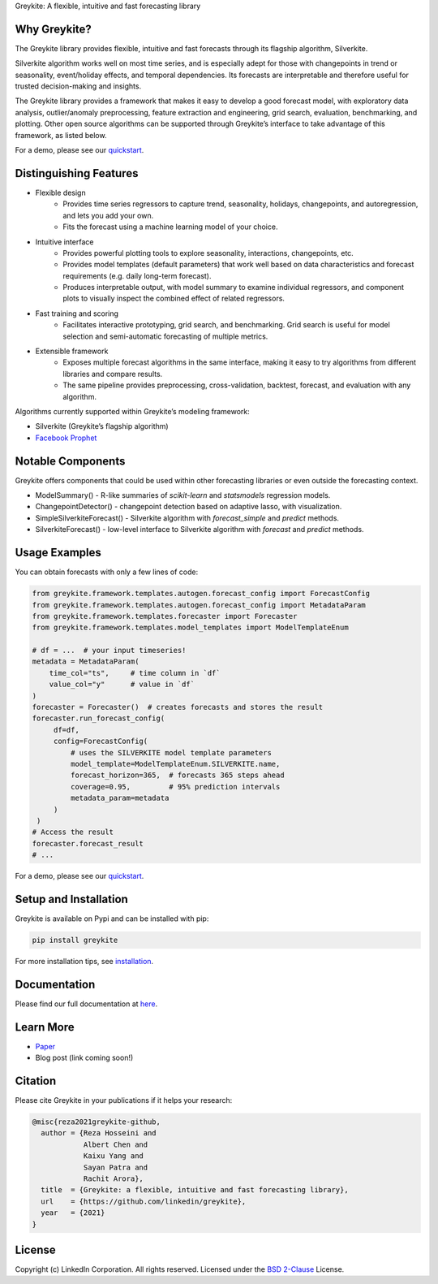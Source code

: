 ﻿Greykite: A flexible, intuitive and fast forecasting library

.. raw:: html
   <embed>
   <img src="/LOGO-C8.png" width="300" height="200">
   </embed>

Why Greykite?
-------------

The Greykite library provides flexible, intuitive and fast forecasts through its flagship algorithm, Silverkite.

Silverkite algorithm works well on most time series, and is especially adept for those with changepoints in trend or seasonality,
event/holiday effects, and temporal dependencies.
Its forecasts are interpretable and therefore useful for trusted decision-making and insights.

The Greykite library provides a framework that makes it easy to develop a good forecast model,
with exploratory data analysis, outlier/anomaly preprocessing, feature extraction and engineering, grid search,
evaluation, benchmarking, and plotting.
Other open source algorithms can be supported through Greykite’s interface to take advantage of this framework,
as listed below.

For a demo, please see our `quickstart <https://linkedin.github.io/greykite/get_started>`_.

Distinguishing Features
-----------------------

* Flexible design
    * Provides time series regressors to capture trend, seasonality, holidays,
      changepoints, and autoregression, and lets you add your own.
    * Fits the forecast using a machine learning model of your choice.
* Intuitive interface
    * Provides powerful plotting tools to explore seasonality, interactions, changepoints, etc.
    * Provides model templates (default parameters) that work well based on
      data characteristics and forecast requirements (e.g. daily long-term forecast).
    * Produces interpretable output, with model summary to examine individual regressors,
      and component plots to visually inspect the combined effect of related regressors.
* Fast training and scoring
    * Facilitates interactive prototyping, grid search, and benchmarking.
      Grid search is useful for model selection and semi-automatic forecasting of multiple metrics.
* Extensible framework
    * Exposes multiple forecast algorithms in the same interface,
      making it easy to try algorithms from different libraries and compare results.
    * The same pipeline provides preprocessing, cross-validation,
      backtest, forecast, and evaluation with any algorithm.

Algorithms currently supported within Greykite’s modeling framework:

* Silverkite (Greykite’s flagship algorithm)
* `Facebook Prophet <https://facebook.github.io/prophet/>`_

Notable Components
------------------

Greykite offers components that could be used within other forecasting
libraries or even outside the forecasting context.

* ModelSummary() - R-like summaries of `scikit-learn` and `statsmodels` regression models.
* ChangepointDetector() - changepoint detection based on adaptive lasso, with visualization.
* SimpleSilverkiteForecast() - Silverkite algorithm with `forecast_simple` and `predict` methods.
* SilverkiteForecast() - low-level interface to Silverkite algorithm with `forecast` and `predict` methods.

Usage Examples
--------------

You can obtain forecasts with only a few lines of code:

.. code-block:: python

    from greykite.framework.templates.autogen.forecast_config import ForecastConfig
    from greykite.framework.templates.autogen.forecast_config import MetadataParam
    from greykite.framework.templates.forecaster import Forecaster
    from greykite.framework.templates.model_templates import ModelTemplateEnum

    # df = ...  # your input timeseries!
    metadata = MetadataParam(
        time_col="ts",     # time column in `df`
        value_col="y"      # value in `df`
    )
    forecaster = Forecaster()  # creates forecasts and stores the result
    forecaster.run_forecast_config(
         df=df,
         config=ForecastConfig(
             # uses the SILVERKITE model template parameters
             model_template=ModelTemplateEnum.SILVERKITE.name,
             forecast_horizon=365,  # forecasts 365 steps ahead
             coverage=0.95,         # 95% prediction intervals
             metadata_param=metadata
         )
     )
    # Access the result
    forecaster.forecast_result
    # ...

For a demo, please see our `quickstart <https://linkedin.github.io/greykite/get_started>`_.

Setup and Installation
----------------------

Greykite is available on Pypi and can be installed with pip:

.. code-block::

    pip install greykite

For more installation tips, see `installation <http://linkedin.github.io/greykite/installation>`_.

Documentation
-------------

Please find our full documentation at `here <http://linkedin.github.io/greykite/docs>`_.

Learn More
----------

* `Paper <https://arxiv.org/abs/3727174>`_
* Blog post (link coming soon!)

Citation
--------

Please cite Greykite in your publications if it helps your research:

.. code-block::

    @misc{reza2021greykite-github,
      author = {Reza Hosseini and
                Albert Chen and
                Kaixu Yang and
                Sayan Patra and
                Rachit Arora},
      title  = {Greykite: a flexible, intuitive and fast forecasting library},
      url    = {https://github.com/linkedin/greykite},
      year   = {2021}
    }


License
-------

Copyright (c) LinkedIn Corporation. All rights reserved. Licensed under the
`BSD 2-Clause <https://opensource.org/licenses/BSD-2-Clause>`_ License.
